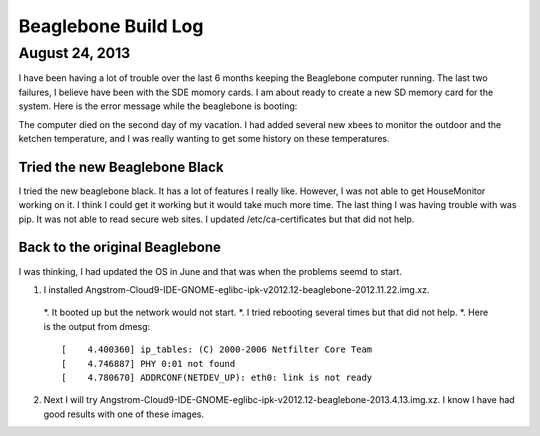 ####################
Beaglebone Build Log
####################

August 24, 2013
===============

I have been having a lot of trouble over the last 6 months keeping 
the Beaglebone computer running.  The last two failures, I believe have
been with the SDE momory cards.  I am about ready to create a new 
SD memory card for the system.  Here is the error message while the 
beaglebone is booting::

The computer died on the second day of my vacation. I had added several
new xbees to monitor the outdoor and the ketchen temperature, and
I was really wanting to get some history on these temperatures.

Tried the new Beaglebone Black
------------------------------

I tried the new beaglebone black.  It has a lot of features I really like. However, I was not able to 
get HouseMonitor working on it.  I think I could get it working but it would take much more time.  The
last thing I was having trouble with was pip.  It was not able to read secure web sites.  I updated
/etc/ca-certificates but that did not help.

Back to the original Beaglebone
-------------------------------

I was thinking, I had updated the OS in June and that was when the problems seemd to start.

1.  I installed Angstrom-Cloud9-IDE-GNOME-eglibc-ipk-v2012.12-beaglebone-2012.11.22.img.xz.
   *. It booted up but the network would not start.
   *. I tried rebooting several times but that did not help.
   *. Here is the output from dmesg::
   
      [    4.400360] ip_tables: (C) 2000-2006 Netfilter Core Team
      [    4.746887] PHY 0:01 not found
      [    4.780670] ADDRCONF(NETDEV_UP): eth0: link is not ready

2. Next I will try Angstrom-Cloud9-IDE-GNOME-eglibc-ipk-v2012.12-beaglebone-2013.4.13.img.xz.
   I know I have had good results with one of these images.
   

 